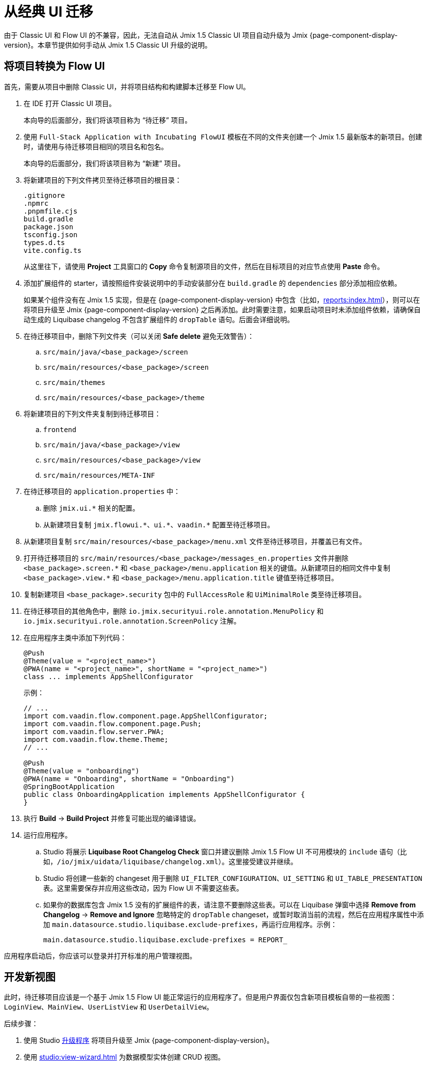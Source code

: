 = 从经典 UI 迁移

由于 Classic UI 和 Flow UI 的不兼容，因此，无法自动从 Jmix 1.5 Classic UI 项目自动升级为 Jmix {page-component-display-version}。本章节提供如何手动从 Jmix 1.5 Classic UI 升级的说明。

[[converting-project-to-flow-ui]]
== 将项目转换为 Flow UI

首先，需要从项目中删除 Classic UI，并将项目结构和构建脚本迁移至 Flow UI。

. 在 IDE 打开 Classic UI 项目。
+
本向导的后面部分，我们将该项目称为 “待迁移” 项目。

. 使用 `Full-Stack Application with Incubating FlowUI` 模板在不同的文件夹创建一个 Jmix 1.5 最新版本的新项目。创建时，请使用与待迁移项目相同的项目名和包名。
+
本向导的后面部分，我们将该项目称为 “新建” 项目。

. 将新建项目的下列文件拷贝至待迁移项目的根目录：
+
[source,text]
----
.gitignore
.npmrc
.pnpmfile.cjs
build.gradle
package.json
tsconfig.json
types.d.ts
vite.config.ts
----
+
从这里往下，请使用 *Project* 工具窗口的 *Copy* 命令复制源项目的文件，然后在目标项目的对应节点使用 *Paste* 命令。

. 添加扩展组件的 starter，请按照组件安装说明中的手动安装部分在 `build.gradle` 的 `dependencies` 部分添加相应依赖。
+
如果某个组件没有在 Jmix 1.5 实现，但是在 {page-component-display-version} 中包含（比如，xref:reports:index.adoc[]），则可以在将项目升级至 Jmix {page-component-display-version} 之后再添加。此时需要注意，如果启动项目时未添加组件依赖，请确保自动生成的 Liquibase changelog 不包含扩展组件的 `dropTable` 语句。后面会详细说明。

. 在待迁移项目中，删除下列文件夹（可以关闭 *Safe delete* 避免无效警告）：
.. `src/main/java/<base_package>/screen`
.. `src/main/resources/<base_package>/screen`
.. `src/main/themes`
.. `src/main/resources/<base_package>/theme`

. 将新建项目的下列文件夹复制到待迁移项目：

.. `frontend`
.. `src/main/java/<base_package>/view`
.. `src/main/resources/<base_package>/view`
.. `src/main/resources/META-INF`

. 在待迁移项目的 `application.properties` 中：
.. 删除 `++jmix.ui.*++` 相关的配置。
.. 从新建项目复制 `++jmix.flowui.*++`、`++ui.*++`、`++vaadin.*++` 配置至待迁移项目。

. 从新建项目复制 `src/main/resources/<base_package>/menu.xml` 文件至待迁移项目，并覆盖已有文件。

. 打开待迁移项目的 `src/main/resources/<base_package>/messages_en.properties` 文件并删除 `++<base_package>.screen.*++` 和 `++<base_package>/menu.application++` 相关的键值。从新建项目的相同文件中复制 `++<base_package>.view.*++` 和 `++<base_package>/menu.application.title++` 键值至待迁移项目。

. 复制新建项目 `<base_package>.security` 包中的 `FullAccessRole` 和 `UiMinimalRole` 类至待迁移项目。

. 在待迁移项目的其他角色中，删除 `io.jmix.securityui.role.annotation.MenuPolicy` 和 `io.jmix.securityui.role.annotation.ScreenPolicy` 注解。

. 在应用程序主类中添加下列代码：
+
[source,java]
----
@Push
@Theme(value = "<project_name>")
@PWA(name = "<project_name>", shortName = "<project_name>")
class ... implements AppShellConfigurator
----
+
示例：
+
[source,java]
----
// ...
import com.vaadin.flow.component.page.AppShellConfigurator;
import com.vaadin.flow.component.page.Push;
import com.vaadin.flow.server.PWA;
import com.vaadin.flow.theme.Theme;
// ...

@Push
@Theme(value = "onboarding")
@PWA(name = "Onboarding", shortName = "Onboarding")
@SpringBootApplication
public class OnboardingApplication implements AppShellConfigurator {
}
----

. 执行 *Build* -> *Build Project* 并修复可能出现的编译错误。

. 运行应用程序。

.. Studio 将展示 *Liquibase Root Changelog Check* 窗口并建议删除 Jmix 1.5 Flow UI 不可用模块的 `include` 语句（比如，`/io/jmix/uidata/liquibase/changelog.xml`）。这里接受建议并继续。

.. Studio 将创建一些新的 changeset 用于删除 `UI_FILTER_CONFIGURATION`、`UI_SETTING` 和 `UI_TABLE_PRESENTATION` 表。这里需要保存并应用这些改动，因为 Flow UI 不需要这些表。

.. 如果你的数据库包含 Jmix 1.5 没有的扩展组件的表，请注意不要删除这些表。可以在 Liquibase 弹窗中选择 *Remove from Changelog* -> *Remove and Ignore* 忽略特定的 `dropTable` changeset，或暂时取消当前的流程，然后在应用程序属性中添加 `main.datasource.studio.liquibase.exclude-prefixes`，再运行应用程序。示例：
+
[source,properties]
----
main.datasource.studio.liquibase.exclude-prefixes = REPORT_
----

应用程序启动后，你应该可以登录并打开标准的用户管理视图。

[[developing-views]]
== 开发新视图

此时，待迁移项目应该是一个基于 Jmix 1.5 Flow UI 能正常运行的应用程序了。但是用户界面仅包含新项目模板自带的一些视图：`LoginView`、`MainView`、`UserListView` 和 `UserDetailView`。

后续步骤：

. 使用 Studio xref:studio:project.adoc#upgrading-project[升级程序] 将项目升级至 Jmix {page-component-display-version}。

. 使用 xref:studio:view-wizard.adoc[] 为数据模型实体创建 CRUD 视图。

最后，你的应用程序包含原有的数据模型和后台业务逻辑，以及一些新 UI 的标准列表页和详情页。之后，你可以使用 xref:flow-ui:index.adoc[Flow UI] API 和组件进行进一步开发。

